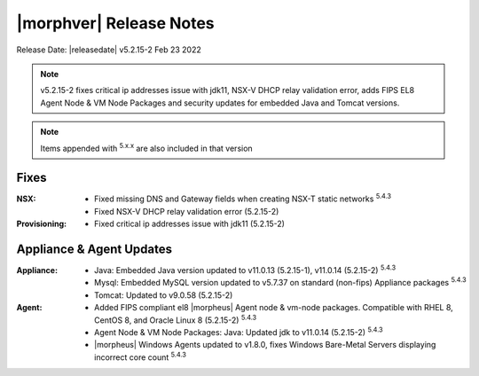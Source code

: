 .. _Release Notes:

*************************
|morphver| Release Notes
*************************

Release Date: |releasedate| v5.2.15-2 Feb 23 2022

.. NOTE:: v5.2.15-2 fixes critical ip addresses issue with jdk11, NSX-V DHCP relay validation error, adds FIPS EL8 Agent Node & VM Node Packages and security updates for embedded Java and Tomcat versions.

.. NOTE:: Items appended with :superscript:`5.x.x` are also included in that version

.. .. include:: highlights.rst

Fixes
=====

:NSX: - Fixed missing DNS and Gateway fields when creating NSX-T static networks :superscript:`5.4.3`
      - Fixed NSX-V DHCP relay validation error (5.2.15-2)
:Provisioning: - Fixed critical ip addresses issue with jdk11 (5.2.15-2)

Appliance & Agent Updates
=========================

:Appliance: - Java: Embedded Java version updated to v11.0.13 (5.2.15-1), v11.0.14 (5.2.15-2) :superscript:`5.4.3`
            - Mysql: Embedded MySQL version updated to v5.7.37 on standard (non-fips) Appliance packages :superscript:`5.4.3`
            - Tomcat: Updated to v9.0.58 (5.2.15-2)
:Agent: - Added FIPS compliant el8 |morpheus| Agent node & vm-node packages. Compatible with RHEL 8, CentOS 8, and Oracle Linux 8 (5.2.15-2) :superscript:`5.4.3`
        - Agent Node & VM Node Packages: Java: Updated jdk to v11.0.14 (5.2.15-2) :superscript:`5.4.3`
        - |morpheus| Windows Agents updated to v1.8.0, fixes Windows Bare-Metal Servers displaying incorrect core count :superscript:`5.4.3`

.. ..
